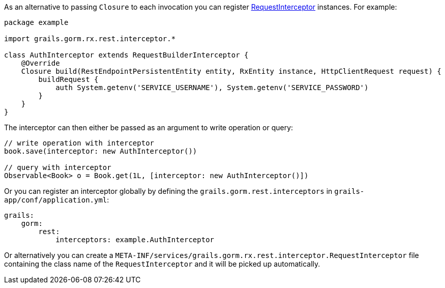 As an alternative to passing `Closure` to each invocation you can register link:../api/grails/gorm/rx/rest/interceptor/RequestInterceptor.html[RequestInterceptor] instances. For example:

[source,groovy]
----
package example

import grails.gorm.rx.rest.interceptor.*

class AuthInterceptor extends RequestBuilderInterceptor {
    @Override
    Closure build(RestEndpointPersistentEntity entity, RxEntity instance, HttpClientRequest request) {
        buildRequest {
            auth System.getenv('SERVICE_USERNAME'), System.getenv('SERVICE_PASSWORD')
        }
    }
}
----

The interceptor can then either be passed as an argument to write operation or query:

[source,groovy]
----
// write operation with interceptor
book.save(interceptor: new AuthInterceptor())

// query with interceptor
Observable<Book> o = Book.get(1L, [interceptor: new AuthInterceptor()])
----

Or you can register an interceptor globally by defining the `grails.gorm.rest.interceptors` in `grails-app/conf/application.yml`:

[source,yaml]
----
grails:
    gorm:
        rest:
            interceptors: example.AuthInterceptor
----

Or alternatively you can create a `META-INF/services/grails.gorm.rx.rest.interceptor.RequestInterceptor` file containing the class name of the `RequestInterceptor` and it will be picked up automatically.

